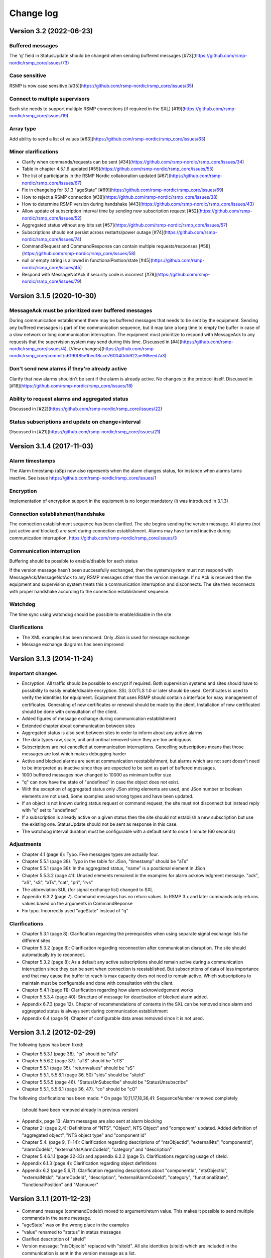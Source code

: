 .. _change-log:

Change log
==========

Version 3.2 (2022-06-23)
------------------------

Buffered messages
^^^^^^^^^^^^^^^^^

The 'q' field in StatusUpdate should be changed when sending buffered messages [#73](https://github.com/rsmp-nordic/rsmp_core/issues/73)

Case sensitive
^^^^^^^^^^^^^^

RSMP is now case sensitive [#35](https://github.com/rsmp-nordic/rsmp_core/issues/35)

Connect to multiple supervisors
^^^^^^^^^^^^^^^^^^^^^^^^^^^^^^^

Each site needs to support multiple RSMP connections (if required in the SXL) [#19](https://github.com/rsmp-nordic/rsmp_core/issues/19)

Array type
^^^^^^^^^^

Add ability to send a list of values [#63](https://github.com/rsmp-nordic/rsmp_core/issues/63)

Minor clarifications
^^^^^^^^^^^^^^^^^^^^
- Clarify when commands/requests can be sent [#34](https://github.com/rsmp-nordic/rsmp_core/issues/34)
- Table in chapter 4.5.1.6 updated [#55](https://github.com/rsmp-nordic/rsmp_core/issues/55)
- The list of participants in the RSMP Nordic collaboration updated [#67](https://github.com/rsmp-nordic/rsmp_core/issues/67)
- Fix in changelog for 3.1.3 "ageState" [#69](https://github.com/rsmp-nordic/rsmp_core/issues/69)
- How to reject a RSMP connection [#38](https://github.com/rsmp-nordic/rsmp_core/issues/38)
- How to determine RSMP version during handshake [#43](https://github.com/rsmp-nordic/rsmp_core/issues/43)
- Allow update of subscription interval time by sending new subscription request [#52](https://github.com/rsmp-nordic/rsmp_core/issues/52)
- Aggregated status without any bits set [#57](https://github.com/rsmp-nordic/rsmp_core/issues/57)
- Subscriptions should not persist across restarts/power outage [#74](https://github.com/rsmp-nordic/rsmp_core/issues/74)
- CommandRequest and CommandResponse can contain multiple requests/responses [#58](https://github.com/rsmp-nordic/rsmp_core/issues/58)
- null or empty string is allowed in functionalPostion/state [#45](https://github.com/rsmp-nordic/rsmp_core/issues/45)
- Respond with MessageNotAck if security code is incorrect [#79](https://github.com/rsmp-nordic/rsmp_core/issues/79)

Version 3.1.5 (2020-10-30)
--------------------------

MessageAck must be prioritized over buffered messages
^^^^^^^^^^^^^^^^^^^^^^^^^^^^^^^^^^^^^^^^^^^^^^^^^^^^^

During communication establishment there may be buffered messages that needs
to be sent by the equipment. Sending any buffered messages is part of the
communication sequence, but it may take a long time to empty the buffer
in case of a slow network or long communication interruption. The equipment
must prioritize to respond with MessageAck to any requests that the
supervision system may send during this time. Discussed in [#4](https://github.com/rsmp-nordic/rsmp_core/issues/4).
[View changes](https://github.com/rsmp-nordic/rsmp_core/commit/c6190f85e1bec18cce760040db922aef68eed7a3)

Don't send new alarms if they're already active
^^^^^^^^^^^^^^^^^^^^^^^^^^^^^^^^^^^^^^^^^^^^^^^

Clarify that new alarms shouldn't be sent if the alarm is already active.
No changes to the protocol itself.
Discussed in [#18](https://github.com/rsmp-nordic/rsmp_core/issues/18)

Ability to request alarms and aggregated status
^^^^^^^^^^^^^^^^^^^^^^^^^^^^^^^^^^^^^^^^^^^^^^^

Discussed in [#22](https://github.com/rsmp-nordic/rsmp_core/issues/22)

Status subscriptions and update on change+interval
^^^^^^^^^^^^^^^^^^^^^^^^^^^^^^^^^^^^^^^^^^^^^^^^^^

Discussed in [#21](https://github.com/rsmp-nordic/rsmp_core/issues/21)

Version 3.1.4 (2017-11-03)
--------------------------

Alarm timestamps
^^^^^^^^^^^^^^^^

The Alarm timestamp (aSp) now also represents when the alarm changes status,
for instance when alarms turns inactive. See issue
https://github.com/rsmp-nordic/rsmp_core/issues/1

Encryption
^^^^^^^^^^

Implementation of encryption support in the equipment is no longer mandatory
(it was introduced in 3.1.3)

Connection establishment/handshake
^^^^^^^^^^^^^^^^^^^^^^^^^^^^^^^^^^

The connection establishment sequence has been clarified. The site begins
sending the version message.
All alarms (not just active and blocked) are sent during connection
establishment. Alarms may have turned inactive during communication
interruption. https://github.com/rsmp-nordic/rsmp_core/issues/3

Communication interruption
^^^^^^^^^^^^^^^^^^^^^^^^^^

Buffering should be possible to enable/disable for each status

If the version message hasn’t been successfully exchanged, then the
system/system must not respond with MessageAck/MessageNotAck to any RSMP
messages other than the version message. If no Ack is received then the
equipment and supervision system treats this a communication interruption and
disconnects. The site then reconnects with proper handshake according to
the connection establishment sequence.

Watchdog
^^^^^^^^

The time sync using watchdog should be possible to enable/disable in the site

Clarifications
^^^^^^^^^^^^^^

* The XML examples has been removed. Only JSon is used for message exchange
* Message exchange diagrams has been improved

Version 3.1.3 (2014-11-24)
--------------------------

Important changes
^^^^^^^^^^^^^^^^^

* Encryption. All traffic should be possible to encrypt if required.
  Both supervision systems and sites should have to possibility to easily
  enable/disable encryption. SSL 3.0/TLS 1.0 or later should be used.
  Certificates is used to verify the identities for equipment.
  Equipment that uses RSMP should contain a interface for easy management
  of certificates. Generating of new certificates or renewal should be
  made by the client. Installation of new certificated should be done
  with consultation of the client.
* Added figures of message exchange during communication establishment
* Extended chapter about communication between sites
* Aggregated status is also sent between sites in order to inform about
  any active alarms
* The data types raw, scale, unit and ordinal removed since they are too
  ambiguous
* Subscriptions are not cancelled at communication interruptions. Cancelling
  subscriptions means that those messages are lost which makes debugging harder
* Active and blocked alarms are sent at communication reestablishment, but
  alarms which are not sent doesn't need to be interpreted as inactive since
  they are expected to be sent as part of buffered messages.
* 1000 buffered messages now changed to 10000 as minimum buffer size
* "q" can now have the state of "undefined" in case the object
  does not exist.
* With the exception of aggregated status only JSon string elements are used,
  and JSon number or boolean elements are not used. Some examples used wrong
  types and have been updated.
* If an object is not known during status request or command request, the
  site must not disconnect but instead reply with "q" set to "undefined"
* If a subscription is already active on a given status then the site
  should not establish a new subscription but use the existing one.
  StatusUpdate should not be sent as response in this case.
* The watchdog interval duration must be configurable with a default sent to
  once 1 minute (60 seconds)

Adjustments
^^^^^^^^^^^

* Chapter 4.1 (page 6): Typo. Five messages types are actually four.
* Chapter 5.5.1 (page 38). Typo in the table for JSon, "timestamp" should
  be "aTs"
* Chapter 5.5.1 (page 38): In the aggregated status, "name" is a positional
  element in JSon
* Chapter 5.5.3.2 (page 41): Unused elements remained in the examples for
  alarm acknowledgment message. "ack", "aS", "sS", "aTs", "cat", "pri", "rvs"
* The abbreviation SUL (for signal exchange list) changed to SXL
* Appendix 6.3.2 (page 7). Command messages has no return values.
  In RSMP 3.x and later commands only returns values based on the arguments
  in CommandReponse
* Fix typo. Incorrectly used "ageState" instead of "q"

Clarifications
^^^^^^^^^^^^^^

* Chapter 5.3.1 (page 8): Clarification regarding the prerequisites when
  using separate signal exchange lists for different sites
* Chapter 5.3.2 (page 8): Clarification regarding reconnection after
  communication disruption. The site should automatically try to reconnect.
* Chapter 5.3.2 (page 8): As a default any active subscriptions should
  remain active during a communication interruption since they can be sent
  when connection is reestablished. But subscriptions of data of less
  importance and that may cause the buffer to reach is max capacity does
  not need to remain active. Which subscriptions to maintain must be
  configurable and done with consultation with the client.
* Chapter 5.4.1 (page 11): Clarification regarding how alarm acknowledgement
  works
* Chapter 5.5.3.4 (page 40): Structure of message for deactivation of blocked
  alarm added.
* Appendix 6.7.3 (page 12). Chapter of recommendations of contents in the SXL
  can be removed since alarm and aggregated status is always sent during
  communication establishment
* Appendix 6.4 (page 9). Chapter of configurable data areas removed since it
  is not used.

Version 3.1.2 (2012-02-29)
--------------------------

The following typos has been fixed:

* Chapter 5.5.3.1 (page 38). "ts" should be "aTs"
* Chapter 5.5.6.2 (page 37). "aTS" should be "cTS"
* Chapter 5.5.1 (page 35). "returnvalues" should be "sS"
* Chapter 5.5.1, 5.5.8.1 (page 36, 50) "sIds" should be "siteId"
* Chapter 5.5.5.5 (page 46). "StatusUnSubscribe" should be "StatusUnsubscribe"
* Chapter 5.5.1, 5.5.6.1 (page 36, 47). "co" should be "cO"

The following clarifications has been made:
* On page 10,11,17,18,36,41: SequenceNumber removed completely
  (should have been removed already in previous version)
* Appendix, page 13: Alarm messages are also sent at alarm blocking
* Chapter 2: (page 2,4): Definitions of "NTS", "Object", NTS Object" and
  "component" updated. Added definition of "aggregated object",
  "NTS object type" and "component id"
* Chapter 5.4. (page 9, 11-14): Clarification regarding descriptions of
  "ntsObjectId", "externalNts", "componentId", "alarmCodeId",
  "externalNtsAlarmCodeId", "category" and "description"
* Chapter 5.4.6.1.1 (page 32-33) and appendix 6.2.2 (page 5).
  Clarifications regarding usage of siteId.
* Appendix 6.1.3 (page 4): Clarification regarding object definitions
* Appendix 6.2 (page 5,6,7): Clarification regarding descriptions about
  "componentId", "ntsObjectId", "externalNtsId", "alarmCodeId",
  "description", "externalAlarmCodeId", "category", "functionalState",
  "functionalPosition" and "Manouver"


Version 3.1.1 (2011-12-23)
--------------------------

* Command message (commandCodeId) moved to argument/return value. This
  makes it possible to send multiple commands in the same message.
* "ageState" was on the wrong place in the examples
* "value" renamed to "status" in status messages
* Clarified description of "siteId"
* Version message: "ntsObjecId" replaced with "siteId". All site identities
  (siteId) which are included in the communication is sent in the
  version message as a list.
* Adjusted the format of aggregated status in JSon. Sent as an array insted
* Time stamp in JSon adjusted. Now uses the same format as XML
* Clarification regarding the usage of JSon string elements

Version 3.0 (2011-11-04)
------------------------

* NTSObjectId changed to NTSOId in JSon
* All active alarms and blocked alarms are sent at restored communication,
  not just the changed alarm statues. All alarms which are not sent can
  therefore be interpreted as inactive. This proves a more complete update
  of all alarms in case the equipment has been reset and the current state
  of all alarms are unknown.
* Figures for the communication exchange for version and status updated

Version 2.0
-----------

* *Same as version 1.0 below*

Version 1.1o (2011-11-02)
-------------------------

* sequenceNumber is removed from all message types

Version 1.1n (2011-11-02)
-------------------------

* requestId (rId) removed. Sufficient data is available to tie a reponse
  to a request
* sequenceNumber (sNr, seqNr) is removed from status messages, but is kept
  in all other messages (alarm, events, aggregated status) which has used
  this since earlier.
* Typo for sequenceNumber in Json for event message (seqNr) fixed (sNr).
* "unknown" added as a possible ageState
* Clarification of aggregated status, 8-bit definition
* siteId changes name to ntsObjectId in SXL and message exchange. The
  exception is title for site in SXL. SXL Template updated.
* Alarm message adjusted so that is possible to determine if the alarm
  is issued, acknowledged or blocked (alarmSpecialistion)
* Time stamp for an alarm is issued (alarmTimestamp), acknowledged
  (ackTimestamp) and blocked (suspendTimestamp) merged to "timestamp".
  All examples updated
* Event messages is removed. All functionality of event messages is
  provided with status messages. The exception is the possibility who
  cased an event (supervision system or site), but this is better fitted
  to be added in the SXL, where applicable. Beyond this some of the
  recommendations is removed for the appendix, (Equipment starting,
  shuts down), message blocking active/inactive). Supervision system
  is expected to manage this anyway.
* Clarifications of in which order each message is sent at communication
  establishment (RSMP/SXL version, watchdog, ...)
* Adjusted requirement of communication buffer. Change to last 10000
  messages. FIFO should be used.
* Description fields (description, desc) is removed from alarm and
  statusmessages but is kept in SXL.
* Clarified that subscriptions is cancelled at communication disruptions
* References to VV:publ 2007:54 ISSN 1401-9612 for format of
  alarmCodeId/statusCodeId/commandCodeId

Version 1.1m (2011-11-01)
-------------------------

* Fixed JSon example. It stated ctId instead of cId for componentId
* Removed incorrect text about prerequisites for sending in the appendix,
  page 6 - which was a residual from event message 2011-09-27
  Change name of alarms, events, status and commands for two letter prefix
  AL, EV, IS, MA, to a single letter prefix: A, H, S, M.
* Revision of SXL, Version of RSMP and watchdog configuration removed as
  recommended messages in SXL (appendix)
* The recently added column **Object (optional)** which is used for in a
  easier way tie alarms to individual objects is now also added for
  events, status and commands.
* Removed TYPE and VALUE for all message types (remains in SXL)
* Description removed from status message (remains in SXL)

Version 1.1l (2011-10-30)
-------------------------

* New design of status messages
  * Makes it possible to send multiple requests in a single message and
    receive reponse in a single message
  * Makes it possible to subscribe to multiple status values, either
    by interval or on change
  * sequenceNumber (sNr) removed
  * "description" removed
  * "type" and "unit" removed (stil left in SXL

Version 1.1k (2011-10-26)
-------------------------

* Added a new message type for sending version of RSMP and revision of SXL,
  (rsmpVersion and sxlRevision)

Version 1.1j (2011-10-25)
-------------------------

* Remove global time stamp for all message types
* Added timestamp for alarm acknowledgement, alarm blocking and watchdog
  for each message type
* Watchdog message reduced in size by removing siteId, externalNtsId and
  componentId
* Message acknowledgement reduced in size by removing messageId (only
  originalMessageId)
* Watchdog is now sent in both directions and should be used for time
  synchronization

Version 1.1i (2011-10-24)
-------------------------

* Fixed JSon example. It stated ctId instead of cId for componentId

Version 1.1h (2011-10-20)
-------------------------

* Typo in XML code 12
* SXL template: new column **Object (optional))** in alarm sheet
  *The purpose is that you should be a able to specify alarms for
   a specific object per site, since e.g a passage detector have
   several lasers with different alarm descriptions and id depending
   in where the detector is located. This extra column defines the
   specific object name, e.g. "Passage detector DP1'. If this column
   is left blank it means that this specific alarm is used for all
   "Passage detector" objects.*
* Added text about wrapping of JSon packets
* Added text about time stamps in JSon, and updated all JSon examples

Version 1.1g (2011-10-06)
-------------------------

* Updated JSon examples
* Long as data type
* SXL template updated to match "configurable data areas"

Version 1.1f (2011-10-05)
-------------------------

* Updated text about version management
* Continued work about "Integer" and "real as data types

Version 1.1e (2011-10-04)
-------------------------

* Text about configurable data areas added in the appendix
* "Integer" and "real" as data types in arguments and return values
   (some work still needed)
* Text about version management

Version 1.1d (2011-09-27)
-------------------------

* Add suggested changes from Acobia. TCP/IP as a definition
* Updated Data and transport chapter. JSon and pure TCP connection
* Added a new column in SXL which defined which prerequisites control
  when a event message is sent. The specification also updated

Version 1.1c (2011-09-26)
-------------------------

* Remove argument at status request. There is no good reason for using
  arguments when command messages are better suited. No SXL uses this
* Move "command" in command message to argument. This enables multiple
  commands to be sent in a single message
* Added more JSon examples (watchdog + message acknowledements MessageNotAck)

Version 1.1b (2011-09-19)
-------------------------

* Added chapter about JSon
* Removed "status" in StatusRequest. (No SXL uses this)
* Added time stamp in command responses (commandTimeStamp) and
  aggregated status (aggstatusTimeStamp)

Version 1.1a (2011-05-25)
-------------------------

* Typo on page 7
* Typo on page 11 (appendix)

Version 1.0 (2011-05-20)
------------------------

* Clarifications regarding the signal exchange list added
* Clarifications about transport layer

*(Unofficial versions 1.1 and 2.0 are equal to this version)*

Version 1.0b (2011-01-12)
-------------------------

* Added watchdog as separate message type

Version 1.0a (2010-10-08)
-------------------------

* This version was used for the variable speed signs
* No changes since 0.97

Version 0.97 (2010-10-07)
-------------------------

* "number", "boolean" and "ordinal" added as possible data types in "type"
* Clarifications regarding binary data format (base64)

Version 0.96 (2010-09-23)
-------------------------

* Major update of the object model
  * The Object "returnvalue" and "argument" adjusted for global usage
    with it's associated contens. This removes limitations of the number
    of data values which can be included in a single message
  * Bit value of "aggregated status" redesigned for increased readability

Version 0.95 (2010-09-01)
-------------------------

* Minor adjustments of the document formatting

Version 0.94 (2010-08-31)
-------------------------

* Update of the object model
  * Namespace "message" removed
  * Added format, unit, value1 and value2 to alarm messages
  * actionCodeId renamed to eventCodeId in event messages
  * externalActionCodeId renamed to externalEventCodeId in event messages
  * functionalPosition data structure redesigned
  * "messageSpecialistation redesigned in status messages
* Clarifications about optional fields
* Added manufacturer specific alarm message (externalAlarmCodeId) in the
  XML example in 4.1.1.1
* Message acknowledgement updated and the ability to sent error message
  if the receiver didn't understand the message added

Version 0.93 (2010-08-27)
-------------------------

* On page 15 and 17 it was incorrectly stated that acknowledgement messages
  (and not alarm messages) should be sent to supervision system in case
  alarms are acknowledged locally.
* New figure for the message exchange for alarms in order to clarify the
  message exchange and make the figure more consistent with the other
  message types. No functional changes has been made
* Clarify figures regarding:
  * Message exchange when alarms are acknowledged/blocked locally
  * Message exchange is not dependent of being send/received in any
    particular order
* "alarmState" could enter two values, "ok" and "acitve". This has been 
  changed to "inactive" and "active"

Version 0.92 (2010-06-23)
-------------------------

This version was distributed with the specifications for variable speed signs.
